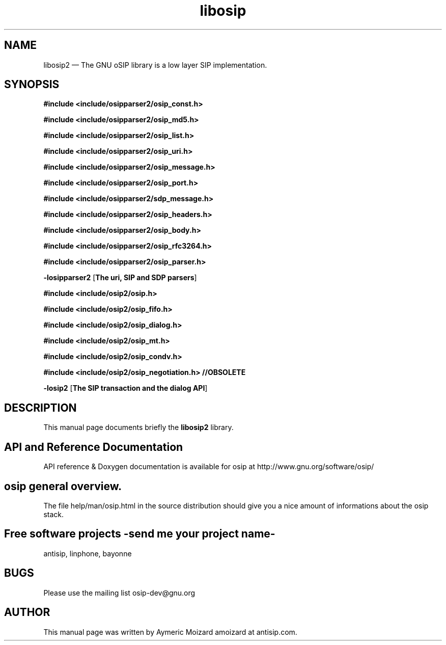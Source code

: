 .TH "libosip" "1" 
.SH "NAME" 
libosip2 \(em The GNU oSIP library is a low layer SIP implementation. 
 
.SH "SYNOPSIS" 
.PP 
\fB#include <include/osipparser2/osip_const.h>\fR 
.PP 
\fB#include <include/osipparser2/osip_md5.h>\fR 
.PP 
\fB#include <include/osipparser2/osip_list.h>\fR 
.PP 
\fB#include <include/osipparser2/osip_uri.h>\fR 
.PP 
\fB#include <include/osipparser2/osip_message.h>\fR 
.PP 
\fB#include <include/osipparser2/osip_port.h>\fR 
.PP 
\fB#include <include/osipparser2/sdp_message.h>\fR 
.PP 
\fB#include <include/osipparser2/osip_headers.h>\fR 
.PP 
\fB#include <include/osipparser2/osip_body.h>\fR 
.PP 
\fB#include <include/osipparser2/osip_rfc3264.h>\fR 
.PP 
\fB#include <include/osipparser2/osip_parser.h>\fR 
.PP 
\fB-losipparser2\fR [\fBThe uri, SIP and SDP parsers\fP]  
.PP 
\fB#include <include/osip2/osip.h>\fR 
.PP 
\fB#include <include/osip2/osip_fifo.h>\fR 
.PP 
\fB#include <include/osip2/osip_dialog.h>\fR 
.PP 
\fB#include <include/osip2/osip_mt.h>\fR 
.PP 
\fB#include <include/osip2/osip_condv.h>\fR 
.PP 
\fB#include <include/osip2/osip_negotiation.h>  //OBSOLETE\fR 
.PP 
\fB-losip2\fR [\fBThe SIP transaction and the dialog API\fP]  
.SH "DESCRIPTION" 
.PP 
This manual page documents briefly the 
\fBlibosip2\fR library. 
.SH "API and Reference Documentation" 
.PP 
API reference & Doxygen documentation is available for 
osip at http://www.gnu.org/software/osip/ 
.SH "osip general overview." 
.PP 
The file help/man/osip.html in the source distribution 
should give you a nice amount of informations about the 
osip stack. 
.SH "Free software projects \-send me your project name-" 
.PP 
antisip, linphone, bayonne 
.SH "BUGS" 
.PP 
Please use the mailing list osip-dev@gnu.org 
.SH "AUTHOR" 
.PP 
This manual page was written by Aymeric Moizard amoizard at antisip.com. 
.\" created by instant / docbook-to-man, Fri 29 Jan 2016, 18:02 
